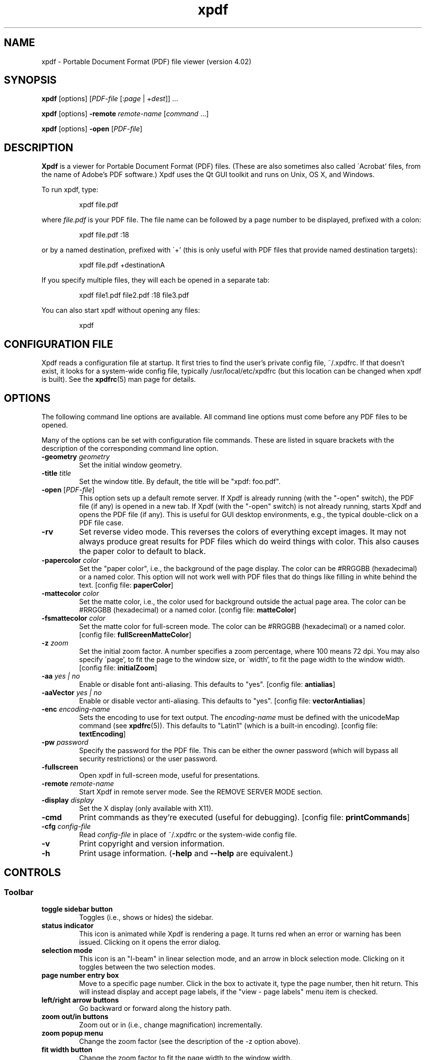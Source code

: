 .\" Copyright 1996-2019 Glyph & Cog, LLC
.TH xpdf 1 "25 Sep 2019"
.SH NAME
xpdf \- Portable Document Format (PDF) file viewer (version 4.02)
.SH SYNOPSIS
.B xpdf
[options]
.RI [ PDF-file
.RI [: page " | +" dest "]] ..."
.PP
.B xpdf
[options]
.B -remote
.IR remote-name " [" command " ...]"
.PP
.B xpdf
[options]
.B -open
.RI "[" PDF-file "]"
.SH DESCRIPTION
.B Xpdf
is a viewer for Portable Document Format (PDF) files.  (These are also
sometimes also called \'Acrobat' files, from the name of Adobe's PDF
software.)  Xpdf uses the Qt GUI toolkit and runs on Unix, OS X, and
Windows.
.PP
To run xpdf, type:
.PP
.RS
xpdf file.pdf
.RE
.PP
where
.I file.pdf
is your PDF file.  The file name can be followed by a page number to
be displayed, prefixed with a colon:
.PP
.RS
xpdf file.pdf :18
.RE
.PP
or by a named destination, prefixed with \'+' (this is only useful
with PDF files that provide named destination targets):
.PP
.RS
xpdf file.pdf +destinationA
.RE
.PP
If you specify multiple files, they will each be opened in a separate
tab:
.PP
.RS
xpdf file1.pdf file2.pdf :18 file3.pdf
.RE
.PP
You can also start xpdf without opening any files:
.PP
.RS
xpdf
.RE
.SH CONFIGURATION FILE
Xpdf reads a configuration file at startup.  It first tries to find
the user's private config file, ~/.xpdfrc.  If that doesn't exist, it
looks for a system-wide config file, typically /usr/local/etc/xpdfrc
(but this location can be changed when xpdf is built).  See the
.BR xpdfrc (5)
man page for details.
.SH OPTIONS
The following command line options are available.  All command line
options must come before any PDF files to be opened.
.PP
Many of the options can be set with configuration file commands.
These are listed in square brackets with the description of the
corresponding command line option.
.TP
.BI \-geometry " geometry"
Set the initial window geometry.
.TP
.BI \-title " title"
Set the window title.  By default, the title will be "xpdf: foo.pdf".
.TP
.BI \-open " \fR[\fPPDF-file\fR]\fP"
This option sets up a default remote server.  If Xpdf is already
running (with the "-open" switch), the PDF file (if any) is opened in
a new tab.  If Xpdf (with the "-open" switch) is not already running,
starts Xpdf and opens the PDF file (if any).  This is useful for GUI
desktop environments, e.g., the typical double-click on a PDF file
case.
.TP
.B \-rv
Set reverse video mode.  This reverses the colors of everything except
images.  It may not always produce great results for PDF files which
do weird things with color.  This also causes the paper color to
default to black.
.TP
.BI \-papercolor " color"
Set the "paper color", i.e., the background of the page display.  The
color can be #RRGGBB (hexadecimal) or a named color.  This option will
not work well with PDF files that do things like filling in white
behind the text.
.RB "[config file: " paperColor ]
.TP
.BI \-mattecolor " color"
Set the matte color, i.e., the color used for background outside the
actual page area.  The color can be #RRGGBB (hexadecimal) or a named
color.
.RB "[config file: " matteColor ]
.TP
.BI \-fsmattecolor " color"
Set the matte color for full-screen mode.  The color can be #RRGGBB
(hexadecimal) or a named color.
.RB "[config file: " fullScreenMatteColor ]
.TP
.BI \-z " zoom"
Set the initial zoom factor.  A number specifies a zoom percentage,
where 100 means 72 dpi.  You may also specify \'page', to fit the page
to the window size, or \'width', to fit the page width to the window
width.
.RB "[config file: " initialZoom ]
.TP
.BI \-aa " yes | no"
Enable or disable font anti-aliasing.  This defaults to "yes".
.RB "[config file: " antialias ]
.TP
.BI \-aaVector " yes | no"
Enable or disable vector anti-aliasing.  This defaults to "yes".
.RB "[config file: " vectorAntialias ]
.TP
.BI \-enc " encoding-name"
Sets the encoding to use for text output.  The
.I encoding\-name
must be defined with the unicodeMap command (see
.BR xpdfrc (5)).
This defaults to "Latin1" (which is a built-in encoding).
.RB "[config file: " textEncoding ]
.TP
.BI \-pw " password"
Specify the password for the PDF file.  This can be either the owner
password (which will bypass all security restrictions) or the user
password.
.TP
.B \-fullscreen
Open xpdf in full-screen mode, useful for presentations.
.TP
.BI \-remote " remote-name"
Start Xpdf in remote server mode.  See the REMOVE SERVER MODE section.
.TP
.BI \-display " display"
Set the X display (only available with X11).
.TP
.B \-cmd
Print commands as they're executed (useful for debugging).
.RB "[config file: " printCommands ]
.TP
.BI \-cfg " config-file"
Read
.I config-file
in place of ~/.xpdfrc or the system-wide config file.
.TP
.B \-v
Print copyright and version information.
.TP
.B \-h
Print usage information.
.RB ( \-help
and
.B \-\-help
are equivalent.)
.PP
.SH CONTROLS
.SS Toolbar
.TP
.B "toggle sidebar button"
Toggles (i.e., shows or hides) the sidebar.
.TP
.B "status indicator"
This icon is animated while Xpdf is rendering a page.  It turns red
when an error or warning has been issued.  Clicking on it opens the
error dialog.
.TP
.B "selection mode"
This icon is an "I-beam" in linear selection mode, and an arrow in
block selection mode.  Clicking on it toggles between the two
selection modes.
.TP
.B "page number entry box"
Move to a specific page number.  Click in the box to activate it, type
the page number, then hit return.  This will instead display and
accept page labels, if the "view - page labels" menu item is checked.
.TP
.B "left/right arrow buttons"
Go backward or forward along the history path.
.TP
.B "zoom out/in buttons"
Zoom out or in (i.e., change magnification) incrementally.
.TP
.B "zoom popup menu"
Change the zoom factor (see the description of the \-z option above).
.TP
.B "fit width button"
Change the zoom factor to fit the page width to the window width.
.TP
.B "fit page button"
Change the zoom factor to fit the page to the window size.
.TP
.B "find entry box"
Find a text string.  Click in the box to activate it, type a search
string, then hit return.
.TP
.B "find next button"
Find the next occurrence of the search string.
.TP
.B "find previous button"
Find the previous occurrence of the search string.
.TP
.B "find settings button"
Display the current find settings: case sensitive (on/off), find whole
words (on/off).
.PP
.SS Menu bar
The menu bar is above the toolbar.  The menu items should be
self-explanatory.
.PP
.SS Tab list
The tab list is on the left, just below the toolbar.  It lists all
open tabs.
.PP
.SS Outline/layers/attachments pane
This pane is on the left, below the tab list.  The popup allows you to
select from outline, layers, or attachments.
.PP
The outline is a tree-like structure of bookmarks that allows moving
within the PDF file.  Not all PDF files have outlines.
.PP
Layers (a.k.a. optional content) allow parts of the PDF content to be
shown or hidden.  Not all PDF files have layers.
.PP
Attachments are other files embedded within the PDF file.  There is
a 'save' button for each attached file.  Not all PDF files have
attachments.
.PP
.SS Text selection
Dragging the mouse with the left button held down will highlight an
arbitrary rectangle.  Selected text can be copied to the clipboard
(with the edit/copy menu item).  On X11, selected text will be
available in the X selection buffer.
.PP
.SS Links
When the mouse is over a hyperlink, the link target will be shown in a
popup near the bottom of the window.
.PP
Clicking on a hyperlink will jump to the link's destination.  A link
to another PDF document will make xpdf load that document.  A
\'launch' link to an executable program will display a dialog, and if
you click \'ok', execute the program.  URL links are opened in a
system-dependent way.  (On UNIX, Qt uses the $BROWSER environment
variable.)
.PP
.SS Mouse bindings
The left mouse button is used to select text (see above).
.PP
Clicking on a link with the middle button opens the link in a new tab.
.PP
Dragging the mouse with the middle button held down pans the window.
.PP
The right mouse button opens a popup menu (see
.BR popupMenuCmd " in " xpdfrc (5)).
.PP
.SS Key bindings
This section lists the default key bindings.  Bindings can be changed
using the config file (see
.BR xpdfrc (5)).
.TP
.B control-o
Open a new PDF file via a file requester.
.TP
.B control-r
Reload the current PDF file.  Note that Xpdf will reload the file
automatically (on a page change or redraw) if it has changed since it
was last loaded.
.TP
.B control-f
Find a text string.  This sets keyboard focus to the \'find' box.
.TP
.B control-G
Find next occurrence.
.TP
.B control-C
Copy selected text to the clipboard.
.TP
.B control-P
Print.
.TP
.BR control-0 " (control-zero)"
Set the zoom factor to 125%.
.TP
.BR control-+ " (control-plus)"
Zoom in (increment the zoom factor by 1).
.TP
.BR control-- " (control-minus)"
Zoom out (decrement the zoom factor by 1).
.TP
.B control-s
Save PDF via a file requester.
.TP
.B control-t
Open a new tab.
.TP
.B control-n
Open a new window.
.TP
.B control-w
Close the current tab.  Closes the window if this was the last open
tab.  Quits the application if this was the last open window.
.TP
.B control-l
Toggle between full-screen and window modes.
.TP
.B control-q
Quit.
.TP
.B control-<tab>
Next tab.
.TP
.B control-shift-<tab>
Previous tab.
.TP
.B control-?
Help.
.TP
.B alt-<left-arrow>
Go backward along the history path.
.TP
.B alt-<right-arrow>
Go forward along the history path.
.TP
.B home
Go to the top left of current page.
.TP
.B control-<home>
Go to the first page.
.TP
.B end
Go to the bottom right of current page.
.TP
.B control-<end>
Go to the last page.
.TP
.BR <space> " or " <PageDown>
Scroll down on the current page; if already at bottom, move to next
page.
.TP
.BR control-<PageDown> " or " control-<down-arrow>
Go to the next page.  If <ScrollLock> is active, this maintains the
relative position on the page.
.TP
.B <PageUp>
Scroll up on the current page; if already at top, move to previous
page.
.TP
.BR control-<PageUp> " or " control-<up-arrow>
Go to the previous page.  If <ScrollLock> is active, this maintains
the relative position on the page.
.TP
.B <esc>
Exit full-screen mode.
.TP
.B arrows
Scroll the current page.
.TP
.B g
Set keyboard focus to the page number entry box.
.TP
.B z
Set the zoom factor to \'page' (fit page to window).
.TP
.B w
Set the zoom factor to \'width' (fit page width to window).
.SH Full-screen mode
Xpdf can be placed into full-screen mode via the
.B \-fullscreen
command line option, the \'full screen' menu item, or a binding to the
.B fullScreenMode
or
.B toggleFullScreenMode
command.
.PP
Entering full-screen mode automatically switches to single-page view
mode and to the fit-page zoom factor.
.PP
Full-screen mode can be exited via the default <esc> key binding,
or via a binding to the
.B windowMode
or
.BR toggleFullScreenMode command .
.SH COMMANDS
Xpdf's key and mouse bindings are user-configurable, using the bind
and unbind commands in the config file (see
.BR xpdfrc (5)).
The bind command allows you to bind a key or mouse button to a
sequence of one or more commands.
.PP
The following commands are supported:
.TP
.B about
Open the \'about' dialog.
.TP
.B blockSelectMode
Set block selection mode.  In this mode, the selection is a simple
rectangle.  Any part of the page can be selected, regardless of the
content on the page.
.TP
.BI checkOpenFile( file )
Check that
.I file
is open in the current tab, and open it if not.
.TP
.BI checkOpenFileAtDest( file, dest )
Check that
.I file
is open in the current tab, and open it if not.  In either case go to
the specified named destination.
.TP
.BI checkOpenFileAtPage( file, page )
Check that
.I file
is open in the current tab, and open it if not.  In either case go to
the specified page.
.TP
.B closeSidebar
Close the sidebar.
.TP
.B closeSidebarMoveResizeWin
Close the sidebar, resizing the window so that the document size
doesn't change, and moving the window so that the document stays in
the same place on the screen.
.TP
.B closeSidebarResizeWin
Close the sidebar, resizing the window so that the document size
doesn't change.
.TP
.B closeTabOrQuit
Close the tab.  If this was the last open tab, close the window.  If
this was the last window open, quit.
.TP
.B closeWindowOrQuit
Close the window.  If this was the last open window, quit.
.TP
.B continuousMode
Switch to continuous view mode.
.TP
.B copy
Copy selected text to the clipboard.
.TP
.B endPan
End a pan operation.
.TP
.B endSelection
End a selection.
.TP
.BI expandSidebar( n )
Expand the sidebar by
.I n
pixels.  Opens the sidebar if it is currently closed.
.TP
.B find
Set keyboard focus to the \'find' box.
.TP
.B findFirst
Find the first occurrence of the search string.
.TP
.B findNext
Find the next occurrence of the search string.
.TP
.B findPrevious
Find the previous occurrence of the search string.
.TP
.B focusToDocWin
Set keyboard focus to the main document window.
.TP
.B focusToPageNum
Set keyboard focus to the page number text box.
.TP
.B followLink
Follow a hyperlink (does nothing if the mouse is not over a link).
.TP
.B followLinkInNewTab
Follow a hyperlink, opening PDF files in a new tab (does nothing if
the mouse is not over a link).  For links to non-PDF files, this
command is identical to followLink.
.TP
.B followLinkInNewTabNoSel
Same as followLinkInNewTab, but does nothing if there is a non-empty
selection.  (This is useful as a mouse button binding.)
.TP
.B followLinkInNewWin
Follow a hyperlink, opening PDF files in a new window (does nothing if
the mouse is not over a link).  For links to non-PDF files, this
command is identical to followLink.
.TP
.B followLinkInNewWinNoSel
Same as followLinkInNewWin, but does nothing if there is a non-empty
selection.  (This is useful as a mouse button binding.)
.TP
.B followLinkNoSel
Same as followLink, but does nothing if there is a non-empty selection.
(This is useful as a mouse button binding.)
.TP
.B fullScreenMode
Go to full-screen mode.
.TP
.B goBackward
Move backward along the history path.
.TP
.B goForward
Move forward along the history path.
.TP
.BI gotoDest( dest )
Go to a named destination.
.TP
.B gotoLastPage
Go to the last page in the PDF file.
.TP
.BI gotoPage( page )
Go to the specified page.
.TP
.BI help
Open the help URL.
.TP
.B hideToolbar
Hide the toolbar.
.TP
.B horizontalContinuousMode
Switch to horizontal continuous view mode.
.TP
.B linearSelectMode
Set linear selection mode.  In this mode, the selection follows text.
Non-text regions cannot be selected.
.TP
.BI loadTabState
Load the tab state file (which was written via the saveTabState
command), and restore the tabs listed in that file.  The path for the
tab state file is specified with the tabStateFile setting (see
.BR xpdfrc (5)).
.TP
.B newTab
Open an empty new tab.
.TP
.B newWindow
Open an empty new window.
.TP
.B nextPage
Go to the next page.
.TP
.B nextPageNoScroll
Go to the next page, with the current relative scroll position.
.TP
.B nextTab
Switch to the next tab.
.TP
.B open
Open a PDF file in the current tab, using the open dialog.
.TP
.B openErrorWindow
Open the error window.
.TP
.BI openFile( file )
Open the specified file in the current tab.
.TP
.BI openFileAtDest( file, dest )
Open the specified file in the current tab at the specified named
destination.
.TP
.BI openFileAtDestIn( file, dest, location )
Open the specified file at the specified named destination.  Location
must be "win" for a new window or "tab" for a new tab.
.TP
.BI openFileAtPage( file, page )
Open the specified file in the current tab at the specified page.
.TP
.BI openFileAtPageIn( file, page, location )
Open the specified file at the specified page.  Location must be "win"
for a new window or "tab" for a new tab.
.TP
.BI openFileIn( file, location )
Open the specified file.  Location must be "win" for a new window or
"tab" for a new tab.
.TP
.BI openIn( location )
Open a PDF file, using the open dialog.  Location must be "win" for a
new window or "tab" for a new tab.
.TP
.B openSidebar
Open the sidebar.
.TP
.B openSidebarMoveResizeWin
Open the sidebar, resizing the window so that the document size
doesn't change, and moving the window so that the document stays in
the same place on the screen.
.TP
.B openSidebarResizeWin
Open the sidebar, resizing the window so that the document size
doesn't change.
.TP
.B pageDown
Scroll down by one screenful.
.TP
.B pageUp
Scroll up by one screenful.
.TP
.B postPopupMenu
Display the popup menu.
.TP
.B prevPage
Go to the previous page.
.TP
.B prevPageNoScroll
Go to the previous page, with the current relative scroll position.
.TP
.B prevTab
Switch to the previous tab.
.TP
.B print
Open the \'print' dialog.
.TP
.B quit
Quit from xpdf.
.TP
.B reload
Reload the current PDF file.
.TP
.B rotateCCW
Rotate the page 90 degrees counterclockwise.
.TP
.B rotateCW
Rotate the page 90 degrees clockwise.
.TP
.BI run( external-command-string )
Run an external command.  The following escapes are allowed in the
command string:
.nf

    %f => PDF file name (or an empty string if no
          file is open)
    %b => PDF file base name, i.e., file name minus
          the extension (or an empty string if no
          file is open)
    %u => link URL (or an empty string if not over
          a URL link)
    %p => current page number (or an empty string if
          no file is open)
    %x => selection upper-left x coordinate
          (or 0 if there is no selection)
    %y => selection upper-left y coordinate
          (or 0 if there is no selection)
    %X => selection lower-right x coordinate
          (or 0 if there is no selection)
    %Y => selection lower-right y coordinate
          (or 0 if there is no selection)
    %i => page containing the mouse pointer
    %j => x coordinate of the mouse pointer
    %k => y coordinate of the mouse pointer
    %% => %

.fi
The external command string will often contain spaces, so the whole
command must be quoted in the xpdfrc file:
.nf

    bind x "run(ls -l)"

.fi
The command string may not be run through a shell.  It is recommended
to keep the command simple, so that it doesn't depend on specific
shell functionality.  For complex things, you can have the command
string run a shell script.
.TP
.B saveAs
Save PDF via a file requester.
.TP
.B saveImage
Open the \'save image' dialog.
.TP
.BI saveTabState
Save a list of all tabs open in this window to the tab state file.
For each tab, this writes the PDF file name and page number (on
separate lines).  This file can be loaded later with the loadTabState
command.  The path for the tab state file is specified with the
tabStateFile setting (see
.BR xpdfrc (5)).
.TP
.BI scrollDown( n )
Scroll down by
.I n
pixels.
.TP
.BI scrollDownNextPage( n )
Scroll down by
.I n
pixels, moving to the next page if appropriate.
.TP
.BI scrollLeft( n )
Scroll left by
.I n
pixels.
.TP
.BI scrollOutlineDown( n )
Scroll the outline down by
.I n
increments.
.TP
.BI scrollOutlineUp( n )
Scroll the outline up by
.I n
increments.
.TP
.BI scrollRight( n )
Scroll right by
.I n
pixels.
.TP
.B scrollToBottomEdge
Scroll to the bottom edge of the last displayed page, with no
horizontal movement.
.TP
.B scrollToBottomRight
Scroll to the bottom-right corner of the last displayed page.
.TP
.B scrollToLeftEdge
Scroll to the left edge of the current page, with no vertical
movement.
.TP
.B scrollToRightEdge
Scroll to the right edge of the current page, with no vertical
movement.
.TP
.B scrollToTopEdge
Scroll to the top edge of the first displayed page, with no horizontal
movement.
.TP
.B scrollToTopLeft
Scroll to the top-left corner of the first displayed page.
.TP
.BI scrollUp( n )
Scroll up by
.I n
pixels.
.TP
.BI scrollUpPrevPage( n )
Scroll up by
.I n
pixels, moving to the previous page if appropriate.
.TP
.BI setSelection( pg , ulx , uly , lrx , lry )
Set the selection to the specified coordinates on the specified page.
.TP
.B showToolbar
Show the toolbar.
.TP
.BI shrinkSidebar( n )
Shrink the sidebar by
.I n
pixels.  Closes the sidebar if shrinking it would go below the minimum
allowed side.
.TP
.B sideBySideContinuousMode
Switch to side-by-side continuous view mode.
.TP
.B sideBySideSingleMode
Switch to side-by-side two-page view mode.
.TP
.B singlePageMode
Switch to single-page view mode.
.TP
.B startPan
Start a pan operation at the current mouse position, which will scroll
the document as the mouse moves.
.TP
.B startSelection
Start a selection at the current mouse position, which will be
extended as the mouse moves.
.TP
.B toggleContinuousMode
Toggle between continuous and single page view modes.
.TP
.B toggleFullScreenMode
Toggle between full-screen and window modes.
.TP
.B toggleSelectMode
Toggle between block and linear selection mode.
.TP
.B toggleSidebar
Toggle the sidebar between open and closed.
.TP
.B toggleSidebarMoveResizeWin
Toggle the sidebar between open and closed, resizing the window so
that the document size doesn't change, and moving the window so that
the document stays in the same place on the screen.
.TP
.B toggleSidebarResizeWin
Toggle the sidebar between open and closed, resizing the window so
that the document size doesn't change.
.TP
.B toggleToolbar
Toggle the toolbar between shown and hidden.
.TP
.B viewPageLabels
Show page labels (if the PDF file has them), rather than page numbers.
.TP
.B viewPageNumbers
Show page numbers, rather than page labels.
.TP
.B windowMode
Go to window (non-full-screen) mode.
.TP
.B zoomFitPage
Set the zoom factor to fit-page.
.TP
.B zoomFitWidth
Set the zoom factor to fit-width.
.TP
.B zoomIn
Zoom in - go to the next higher zoom factor.
.TP
.B zoomOut
Zoom out - go the next lower zoom factor.
.TP
.BI zoomPercent( z )
Set the zoom factor to
.IR z %.
.TP
.B zoomToSelection
Zoom to the current selection.
.SH REMOTE SERVER MODE
Starting xpdf with the "-remote" switch puts it into remote server
mode.  All remaining command line options are commands (see the
COMMANDS section).  Subsequent invocations of "xpdf -remote" with the
same remote server name will send commands to the already-running
instance of xpdf.  The "checkOpenFile" commands are useful here for
things like changing pages.
For example:
.PP
.RS
    # Start up xpdf, and open something.pdf.
    xpdf -remote foo 'openFile(something.pdf)'

    # Switch to page 7 in the already-open something.pdf.  If the user
    # has closed xpdf in the meantime, this will restart it and reopen
    # the file.
    xpdf -remote foo 'checkOpenFileAtPage(something.pdf, 7)'
.RE
.PP
.SH EXIT CODES
The Xpdf tools use the following exit codes:
.TP
0
No error.
.TP
1
Error opening a PDF file.
.TP
2
Error opening an output file.
.TP
3
Error related to PDF permissions.
.TP
99
Other error.
.SH AUTHOR
The xpdf software and documentation are copyright 1996-2019 Glyph &
Cog, LLC.
.SH "SEE ALSO"
.BR pdftops (1),
.BR pdftotext (1),
.BR pdftohtml (1),
.BR pdfinfo (1),
.BR pdffonts (1),
.BR pdfdetach (1),
.BR pdftoppm (1),
.BR pdftopng (1),
.BR pdfimages (1),
.BR xpdfrc (5)
.br
.B http://www.xpdfreader.com/
